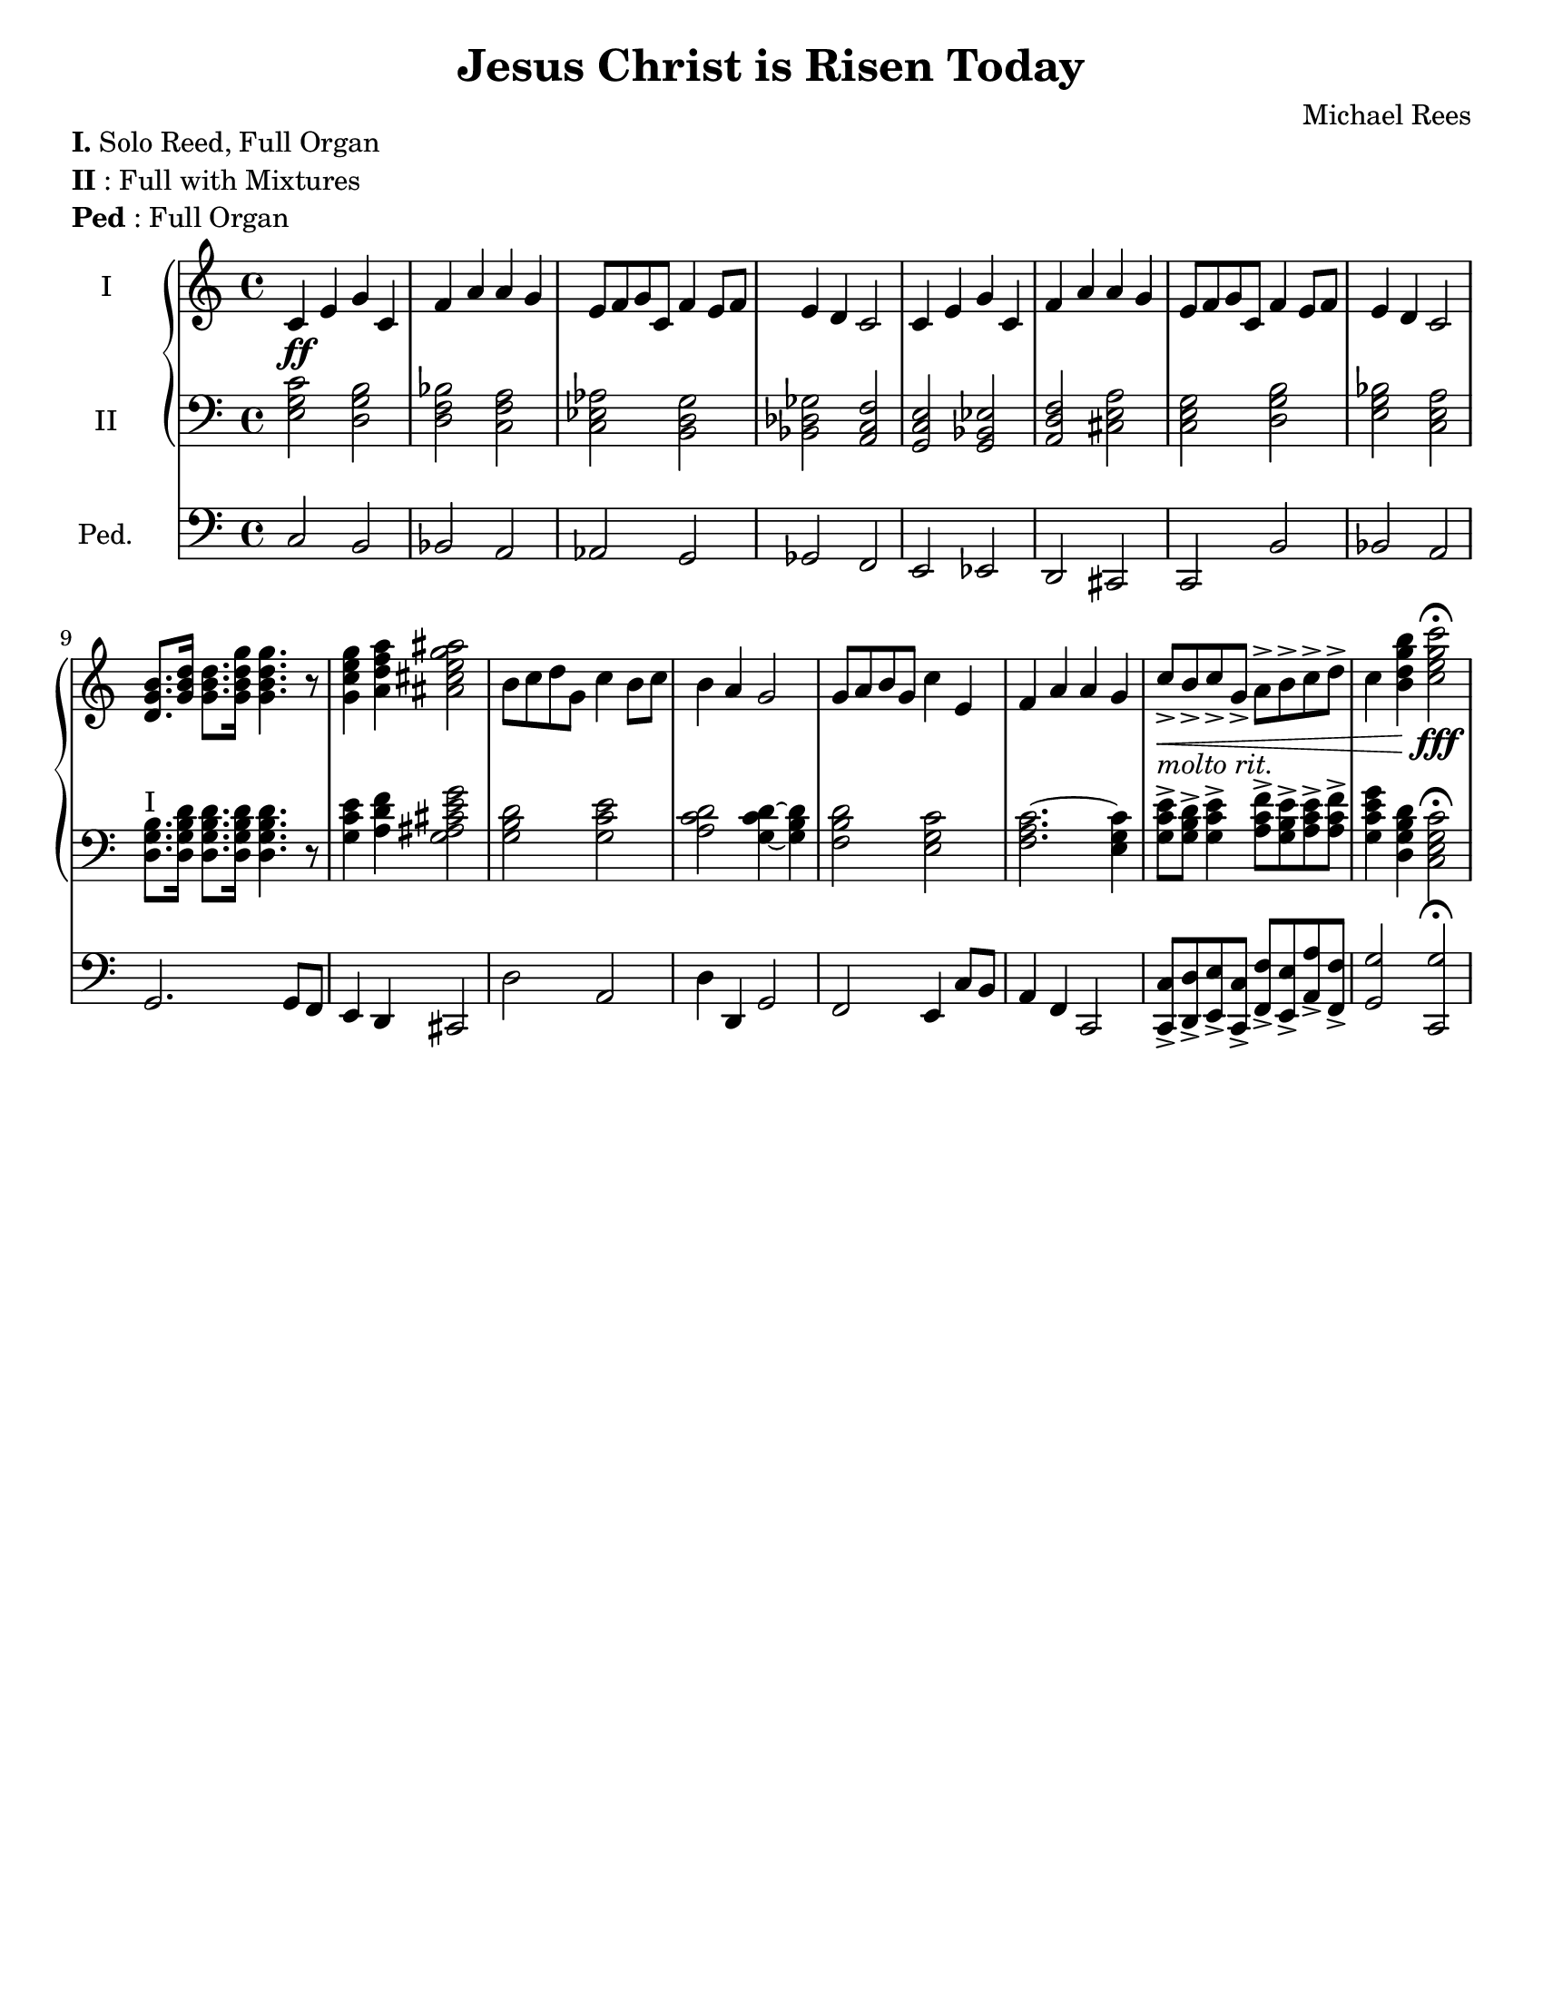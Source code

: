 \version "2.18.2"
\header {
  title = "Jesus Christ is Risen Today"
  arranger = "Michael Rees"
  tagline = ""
}
\paper {
  #(set-paper-size "letter")
}
keyTime = { \key c \major \time 4/4 }
ManualOneMusic = \relative c' {
  c4 e g c, f a a g
  e8 f g c, f4 e8 f e4 d c2
  c4 e g c, f a a g
  e8 f g c, f4 e8 f e4 d c2
  < d g b >8. < g b d > 16 < g b d > 8. < g b d g > 16 < g b d g > 4. r8
  < g c e g >4 < a d f a > < ais cis e g ais > 2
  b8 c d g, c4 b8 c b4 a g2
  g8 a b g c4 e, f a a g
  c8-> b-> c-> g-> a-> b-> c-> d-> c4 < b d g b > < c e g c >2\fermata
}
ManualTwoMusic = \relative c {
  < e g c >2 < d g b > < d f bes > < c f a >
  < c ees aes >  < b d g > < bes des ges > < a c f >
  < g c e > < g bes ees > < a d f > < cis e a >
  < c e g > < d g b > < e g bes > < c e a >
  < d g b >8.^\markup{I} < d g b d > 16 < d g b d > 8. < d g b d > 16 < d g b d > 4. r8
  < g c e >4 < a d f > < g ais cis e g > 2
  < g b d >2 < g c e > < a c d > < g c d >4 ~ < g b d >
  < f b d>2 < e g c> < f a c > 2. ~ < e g c >4 
  < g c e >8-> < g b d >-> < g c e >4->
  < a c f >8-> < g b e>-> < a c e >-> < a c f >-> 
  < g c e g >4 < d g b d > < c e g c >2\fermata
}

PedalMusic = \relative c {
  c2 b bes a aes g ges f 
  e ees d cis c b' bes a
  g2. g8 f e4 d cis2
  d' a d4 d, g2 f e4 c'8 b
  a4 f c2
  < c c'>8-> <d d'>-> <e e'>-> <c c'>-> 
  < f f'>-> < e e' >-> < a a' >-> < f f' >-> 
  < g g'>2 < c, g''>\fermata
}

dynamics = {
  \crescHairpin
  s1\ff | s | s | s |
  s | s | s | s | 
  s | s | s | s | 
  s | s | s\<-"molto rit."  | s4 s4 s2\fff
}

\markup { 
  \general-align #X #LEFT
  \column{
    \line{\bold I. Solo Reed, Full Organ}
    \line{\bold{II}: Full with Mixtures}
    \line{\bold{Ped}: Full Organ}
  } 
}

\score {
  <<
    \new PianoStaff <<
      \new Staff \with {
        instrumentName = #"I"
        midiInstrument = #"Church Organ"
      }  <<
        \keyTime
        \clef "treble"
        \new Voice {
          \ManualOneMusic
        }
      \new Dynamics {
        \dynamics
      }
      >> % end Manual I
      \new Staff \with {
        instrumentName = #"II" 
        midiInstrument = #"Church Organ"
        \override VerticalAxisGroup.staff-staff-spacing.stretchability = 3
      } <<
        \keyTime
        \clef "bass"
        \new Voice {
          \ManualTwoMusic
        }
      >> % end Manual II
    >> % end PianoStaff
    \new Staff \with {
      instrumentName = #"Ped." 
      midiInstrument = #"Church Organ"
    } <<
      \keyTime
      \clef "bass"
      \new Voice {
        \PedalMusic
      }
    >>
  >>
  \layout {} 

  \midi {
    \tempo 4 = 100
  }
}
